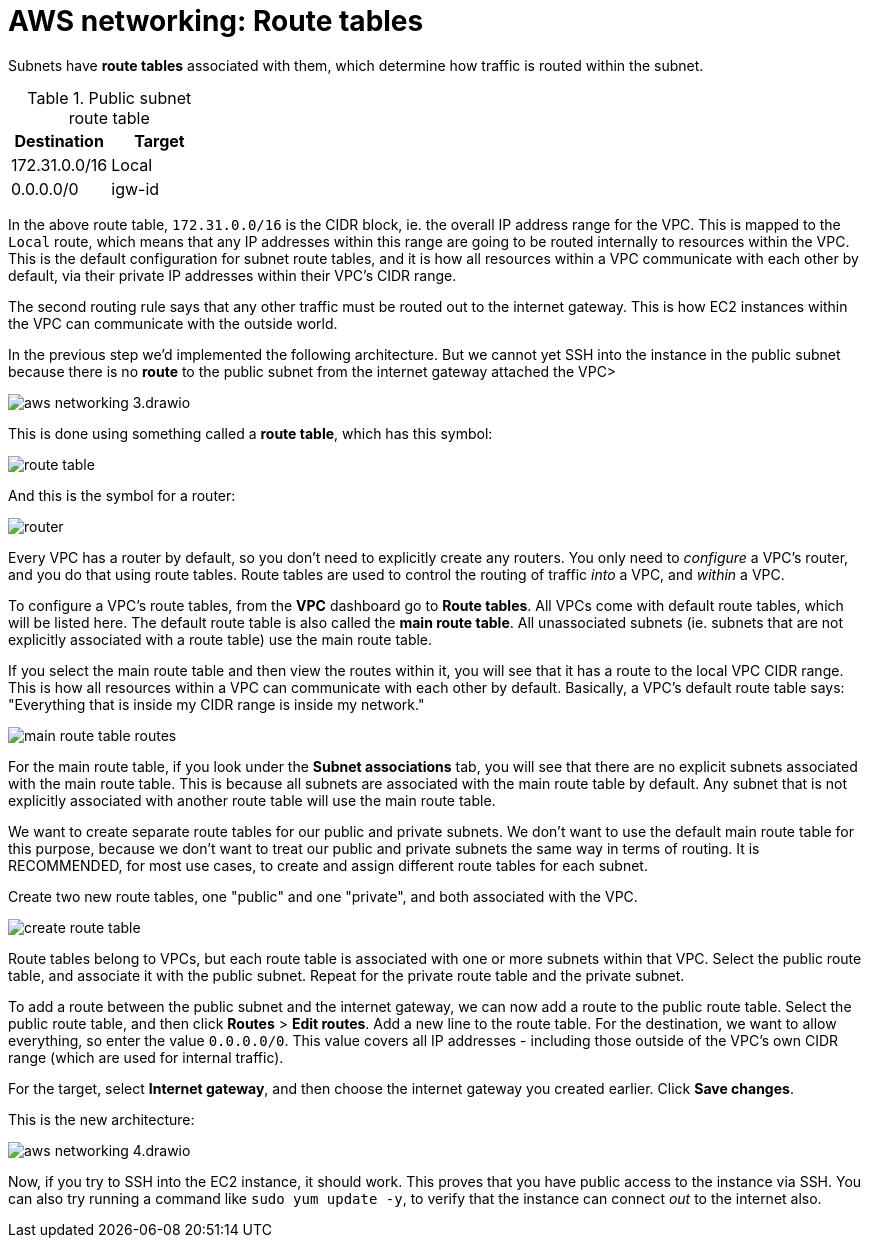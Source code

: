 = AWS networking: Route tables

Subnets have *route tables* associated with them, which determine how traffic is routed within the subnet.

.Public subnet route table
|===
|Destination |Target

|172.31.0.0/16
|Local

|0.0.0.0/0
|igw-id
|===

In the above route table, `172.31.0.0/16` is the CIDR block, ie. the overall IP address range for the VPC. This is mapped to the `Local` route, which means that any IP addresses within this range are going to be routed internally to resources within the VPC. This is the default configuration for subnet route tables, and it is how all resources within a VPC communicate with each other by default, via their private IP addresses within their VPC's CIDR range.

The second routing rule says that any other traffic must be routed out to the internet gateway. This is how EC2 instances within the VPC can communicate with the outside world.

In the previous step we'd implemented the following architecture. But we cannot yet SSH into the instance in the public subnet because there is no *route* to the public subnet from the internet gateway attached the VPC>

image::../_/aws-networking-3.drawio.svg[]

This is done using something called a *route table*, which has this symbol:

image::../_/route-table.png[]

And this is the symbol for a router:

image::../_/router.png[]

Every VPC has a router by default, so you don't need to explicitly create any routers. You only need to _configure_ a VPC's router, and you do that using route tables. Route tables are used to control the routing of traffic _into_ a VPC, and _within_ a VPC.

To configure a VPC's route tables, from the *VPC* dashboard go to *Route tables*. All VPCs come with default route tables, which will be listed here. The default route table is also called the *main route table*. All unassociated subnets (ie. subnets that are not explicitly associated with a route table) use the main route table.

If you select the main route table and then view the routes within it, you will see that it has a route to the local VPC CIDR range. This is how all resources within a VPC can communicate with each other by default. Basically, a VPC's default route table says: "Everything that is inside my CIDR range is inside my network."

image::../_/main-route-table-routes.png[]

For the main route table, if you look under the *Subnet associations* tab, you will see that there are no explicit subnets associated with the main route table. This is because all subnets are associated with the main route table by default. Any subnet that is not explicitly associated with another route table will use the main route table.

We want to create separate route tables for our public and private subnets. We don't want to use the default main route table for this purpose, because we don't want to treat our public and private subnets the same way in terms of routing. It is RECOMMENDED, for most use cases, to create and assign different route tables for each subnet.

Create two new route tables, one "public" and one "private", and both associated with the VPC.

image::../_/create-route-table.png[]

Route tables belong to VPCs, but each route table is associated with one or more subnets within that VPC. Select the public route table, and associate it with the public subnet. Repeat for the private route table and the private subnet.

To add a route between the public subnet and the internet gateway, we can now add a route to the public route table. Select the public route table, and then click *Routes* > *Edit routes*. Add a new line to the route table. For the destination, we want to allow everything, so enter the value `0.0.0.0/0`. This value covers all IP addresses - including those outside of the VPC's own CIDR range (which are used for internal traffic).

For the target, select *Internet gateway*, and then choose the internet gateway you created earlier. Click *Save changes*.

This is the new architecture:

image::../_/aws-networking-4.drawio.svg[]

Now, if you try to SSH into the EC2 instance, it should work. This proves that you have public access to the instance via SSH. You can also try running a command like `sudo yum update -y`, to verify that the instance can connect _out_ to the internet also.
